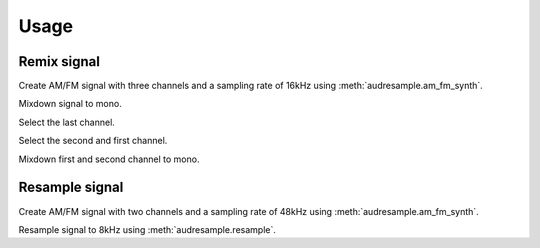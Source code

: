 Usage
=====

.. jupyter-execute::
    :hide-code:

    import numpy as np
    import matplotlib.pyplot as plt

    def plot_signal(signal, sampling_rate):
        num_channels = signal.shape[0]
        num_samples = signal.shape[1]
        plt.rcParams['figure.figsize'] = [12, 2 * num_channels]
        t = np.linspace(0, num_samples/sampling_rate, num_samples)
        if num_channels > 1:
            fig, axs = plt.subplots(nrows=num_channels)
            for ax, channel in zip(axs, signal):
                ax.plot(t, channel)
                ax.set_xlabel('Time / s')
                ax.set_ylabel('Magnitude')
                ax.set_ylim([-1, 1])
        else:
            plt.plot(t, signal.squeeze())
            plt.xlabel('Time / s')
            plt.ylabel('Magnitude')
            plt.ylim([-1, 1])
        plt.tight_layout()

Remix signal
------------

Create AM/FM signal with three channels
and a sampling rate of 16kHz
using :meth:`audresample.am_fm_synth`.

.. jupyter-execute::

    import audresample

    sampling_rate = 16000
    num_samples = 16500
    num_channels = 3
    signal = audresample.am_fm_synth(num_samples, num_channels, sampling_rate)
    signal.shape

.. jupyter-execute::
    :hide-code:

    plot_signal(signal, sampling_rate)

Mixdown signal to mono.

.. jupyter-execute::

    mixed = audresample.remix(signal, mixdown=True)
    mixed.shape

.. jupyter-execute::
    :hide-code:

    plot_signal(mixed, sampling_rate)

Select the last channel.

.. jupyter-execute::

    mixed = audresample.remix(signal, channels=-1)
    mixed.shape

.. jupyter-execute::
    :hide-code:

    plot_signal(mixed, sampling_rate)

Select the second and first channel.

.. jupyter-execute::

    mixed = audresample.remix(signal, channels=[1, 0])
    mixed.shape

.. jupyter-execute::
    :hide-code:

    plot_signal(mixed, sampling_rate)

Mixdown first and second channel to mono.

.. jupyter-execute::

    mixed = audresample.remix(signal, channels=[0, 1], mixdown=True)
    mixed.shape

.. jupyter-execute::
    :hide-code:

    plot_signal(mixed, sampling_rate)

Resample signal
---------------

Create AM/FM signal with two channels
and a sampling rate of 48kHz
using :meth:`audresample.am_fm_synth`.

.. jupyter-execute::

    import audresample

    original_rate = 48000
    num_original = 16000
    num_channels = 2
    signal = audresample.am_fm_synth(num_original, num_channels, original_rate)
    signal.shape

.. jupyter-execute::
    :hide-code:

    plot_signal(signal, original_rate)

Resample signal to 8kHz using
:meth:`audresample.resample`.

.. jupyter-execute::

    target_rate = 8000
    resampled = audresample.resample(signal, original_rate, target_rate)
    resampled.shape

.. jupyter-execute::
    :hide-code:

    plot_signal(resampled, target_rate)

